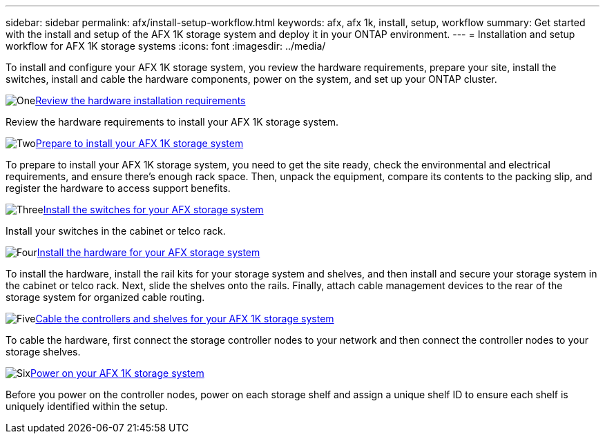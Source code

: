 ---
sidebar: sidebar
permalink: afx/install-setup-workflow.html
keywords: afx, afx 1k, install, setup, workflow
summary: Get started with the install and setup of the AFX 1K storage system and deploy it in your ONTAP environment.
---
= Installation and setup workflow for AFX 1K storage systems
:icons: font
:imagesdir: ../media/

[.lead]
To install and configure your AFX 1K storage system, you review the hardware requirements, prepare your site, install the switches, install and cable the hardware components, power on the system, and set up your ONTAP cluster.

.image:https://raw.githubusercontent.com/NetAppDocs/common/main/media/number-1.png[One]link:install-setup-requirements.html[Review the hardware installation requirements]
[role="quick-margin-para"]
Review the hardware requirements to install your AFX 1K storage system.

.image:https://raw.githubusercontent.com/NetAppDocs/common/main/media/number-2.png[Two]link:prepare-hardware.html[Prepare to install your AFX 1K storage system]
[role="quick-margin-para"]
To prepare to install your AFX 1K storage system, you need to get the site ready, check the environmental and electrical requirements, and ensure there's enough rack space. Then, unpack the equipment, compare its contents to the packing slip, and register the hardware to access support benefits.

.image:https://raw.githubusercontent.com/NetAppDocs/common/main/media/number-3.png[Three]link:install-switches.html[Install the switches for your AFX storage system]
[role="quick-margin-para"]
Install your switches in the cabinet or telco rack. 

.image:https://raw.githubusercontent.com/NetAppDocs/common/main/media/number-4.png[Four]link:deploy-hardware.html[Install the hardware for your AFX storage system]
[role="quick-margin-para"]
To install the hardware, install the rail kits for your storage system and shelves, and then install and secure your storage system in the cabinet or telco rack. Next, slide the shelves onto the rails. Finally, attach cable management devices to the rear of the storage system for organized cable routing.

.image:https://raw.githubusercontent.com/NetAppDocs/common/main/media/number-5.png[Five]link:cable-hardware.html[Cable the controllers and shelves for your AFX 1K storage system]
[role="quick-margin-para"]
To cable the hardware, first connect the storage controller nodes to your network and then connect the controller nodes to your storage shelves.

.image:https://raw.githubusercontent.com/NetAppDocs/common/main/media/number-6.png[Six]link:power-on-hardware.html[Power on your AFX 1K storage system]
[role="quick-margin-para"]
Before you power on the controller nodes, power on each storage shelf and assign a unique shelf ID to ensure each shelf is uniquely identified within the setup.

// 2025, Jan 25, ONTAPDOC 2261
// 2024 Sept 23, ONTAPDOC 1922